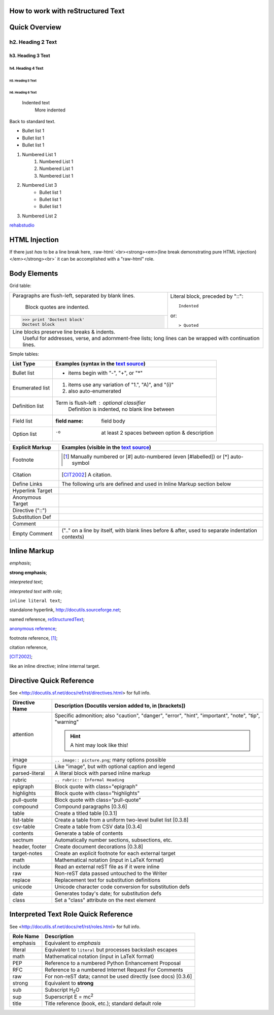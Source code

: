 .. role:: raw-html(raw)
   :format: html

How to work with reStructured Text
=====================================

Quick Overview
==============

==================
h2. Heading 2 Text
==================

******************
h3. Heading 3 Text
******************

h4. Heading 4 Text
------------------

h5. Heading 5 Text
^^^^^^^^^^^^^^^^^^

h6. Heading 6 Text
******************

    Indented text
        More indented    

Back to standard text.


- Bullet list 1
- Bullet list 1
- Bullet list 1

#. Numbered List 1
    #. Numbered List 1
    #. Numbered List 1
    #. Numbered List 1
#. Numbered List 3
    - Bullet list 1
    - Bullet list 1
    - Bullet list 1
#. Numbered List 2

.. image:: https://www.google.com/a/rehabstudio.com/images/logo.gif?alpha=1&service=google_default

`rehabstudio <http://www.rehabstudio.com/>`_


HTML Injection
=============

If there just *has* to be a line break here,
:raw-html:`<br><strong><em>(line break demonstrating pure HTML injection)</em></strong><br>`
it can be accomplished with a "raw-html" role.

Body Elements
=============
Grid table:

+--------------------------------+-----------------------------------+
| Paragraphs are flush-left,     | Literal block, preceded by "::":: |
| separated by blank lines.      |                                   |
|                                |     Indented                      |
|     Block quotes are indented. |                                   |
+--------------------------------+ or::                              |
| >>> print 'Doctest block'      |                                   |
| Doctest block                  | > Quoted                          |
+--------------------------------+-----------------------------------+
| | Line blocks preserve line breaks & indents.                      |
| |     Useful for addresses, verse, and adornment-free lists; long  |
|       lines can be wrapped with continuation lines.                |
+--------------------------------------------------------------------+

Simple tables:

================  ============================================================
List Type         Examples (syntax in the `text source <./_sources/howto.txt>`_)
================  ============================================================
Bullet list       * items begin with "-", "+", or "*"
Enumerated list   1. items use any variation of "1.", "A)", and "(i)"
                  #. also auto-enumerated
Definition list   Term is flush-left : optional classifier
                      Definition is indented, no blank line between
Field list        :field name: field body
Option list       -o  at least 2 spaces between option & description
================  ============================================================

================  ============================================================
Explicit Markup   Examples (visible in the `text source`_)
================  ============================================================
Footnote          .. [1] Manually numbered or [#] auto-numbered
                     (even [#labelled]) or [*] auto-symbol
Citation          .. [CIT2002] A citation.
Define Links      The following urls are defined and used in Inline Markup section below
Hyperlink Target  .. _reStructuredText: http://docutils.sf.net/rst.html 
Anonymous Target  __ http://docutils.sf.net/docs/ref/rst/restructuredtext.html
Directive ("::")  .. image:: https://www.google.com/a/rehabstudio.com/images/logo.gif?alpha=1&service=google_default
Substitution Def  .. |substitution| replace:: like an inline directive
Comment           .. is anything else
Empty Comment     (".." on a line by itself, with blank lines before & after,
                  used to separate indentation contexts)
================  ============================================================

Inline Markup
=============
*emphasis*;

**strong emphasis**; 

`interpreted text`; 

`interpreted text with role`:emphasis:; 

``inline literal text``; 

standalone hyperlink, http://docutils.sourceforge.net; 

named reference, reStructuredText_;

`anonymous reference`__; 

footnote reference, [1]_; 

citation reference,

[CIT2002]_; 

|substitution|; _`inline internal target`.

Directive Quick Reference
=========================

See <http://docutils.sf.net/docs/ref/rst/directives.html> for full info.



================  ============================================================
Directive Name    Description (Docutils version added to, in [brackets])
================  ============================================================
attention         Specific admonition; also "caution", "danger",
                  "error", "hint", "important", "note", "tip", "warning"

                  .. hint:: A hint may look like this!

image             ``.. image:: picture.png``; many options possible
figure            Like "image", but with optional caption and legend
parsed-literal    A literal block with parsed inline markup
rubric            ``.. rubric:: Informal Heading``
epigraph          Block quote with class="epigraph"
highlights        Block quote with class="highlights"
pull-quote        Block quote with class="pull-quote"
compound          Compound paragraphs [0.3.6]
table             Create a titled table [0.3.1]
list-table        Create a table from a uniform two-level bullet list [0.3.8]
csv-table         Create a table from CSV data [0.3.4]
contents          Generate a table of contents
sectnum           Automatically number sections, subsections, etc.
header, footer    Create document decorations [0.3.8]
target-notes      Create an explicit footnote for each external target
math              Mathematical notation (input in LaTeX format)
include           Read an external reST file as if it were inline
raw               Non-reST data passed untouched to the Writer
replace           Replacement text for substitution definitions
unicode           Unicode character code conversion for substitution defs
date              Generates today's date; for substitution defs
class             Set a "class" attribute on the next element
================  ============================================================

Interpreted Text Role Quick Reference
=====================================
See <http://docutils.sf.net/docs/ref/rst/roles.html> for full info.

================  ============================================================
Role Name         Description
================  ============================================================
emphasis          Equivalent to *emphasis*
literal           Equivalent to ``literal`` but processes backslash escapes
math              Mathematical notation (input in LaTeX format)
PEP               Reference to a numbered Python Enhancement Proposal
RFC               Reference to a numbered Internet Request For Comments
raw               For non-reST data; cannot be used directly (see docs) [0.3.6]
strong            Equivalent to **strong**
sub               Subscript
                  H\ :sub:`2`\ O
sup               Superscript
                  E = mc\ :sup:`2`
title             Title reference (book, etc.); standard default role
================  ============================================================